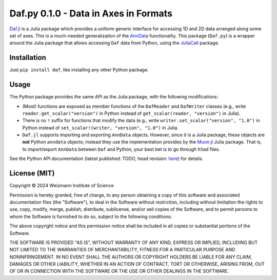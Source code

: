 Daf.py 0.1.0 - Data in Axes in Formats
======================================

`Daf.jl <https://github.com/tanaylab/Daf.jl>`_ is a Julia package which provides a uniform generic interface for
accessing 1D and 2D data arranged along some set of axes. This is a much-needed generalization of the `AnnData
<https://github.com/scverse/anndata>`_ functionality. This package (``Daf.py``) is a wrapper around the Julia package
that allows accessing ``Daf`` data from Python, using the `JuliaCall <https://github.com/JuliaPy/PythonCall.jl>`_
package.

Installation
------------

Just ``pip install daf``, like installing any other Python package.

Usage
-----

The Python package provides the same API as the Julia package, with the following modifications:

- (Most) functions are exposed as member functions of the ``DafReader`` and ``DafWriter`` classes (e.g., write
  ``reader.get_scalar("version")`` in Python instead of ``get_scalar(reader, "version")`` in Julia).

- There is no ``!`` suffix for functions that modify the data (e.g., write ``writer.set_scalar("version", "1.0")`` in
  Python instead of ``set_scalar!(writer, "version", "1.0")`` in Julia.

- ``Daf.jl`` supports importing and exporting ``AnnData`` objects. However, since it is a Julia package, these objects
  are **not** Python ``anndata`` objects; instead they use the implementation provides by the `Muon.jl
  <https://github.com/scverse/Muon.jl>`_ Julia package. That is, to import/export ``AnnData`` between ``Daf`` and
  Python, your best bet is to go through ``h5ad`` files.

See the Python API documentation (latest published: TODO, head revision: `here
<https://tanaylab.github.io/Daf.py/v0.1.0/html>`_) for details.

License (MIT)
-------------

Copyright © 2024 Weizmann Institute of Science

Permission is hereby granted, free of charge, to any person obtaining a copy of this software and associated
documentation files (the "Software"), to deal in the Software without restriction, including without limitation the
rights to use, copy, modify, merge, publish, distribute, sublicense, and/or sell copies of the Software, and to permit
persons to whom the Software is furnished to do so, subject to the following conditions:

The above copyright notice and this permission notice shall be included in all copies or substantial portions of the
Software.

THE SOFTWARE IS PROVIDED "AS IS", WITHOUT WARRANTY OF ANY KIND, EXPRESS OR IMPLIED, INCLUDING BUT NOT LIMITED TO THE
WARRANTIES OF MERCHANTABILITY, FITNESS FOR A PARTICULAR PURPOSE AND NONINFRINGEMENT. IN NO EVENT SHALL THE AUTHORS OR
COPYRIGHT HOLDERS BE LIABLE FOR ANY CLAIM, DAMAGES OR OTHER LIABILITY, WHETHER IN AN ACTION OF CONTRACT, TORT OR
OTHERWISE, ARISING FROM, OUT OF OR IN CONNECTION WITH THE SOFTWARE OR THE USE OR OTHER DEALINGS IN THE SOFTWARE.
